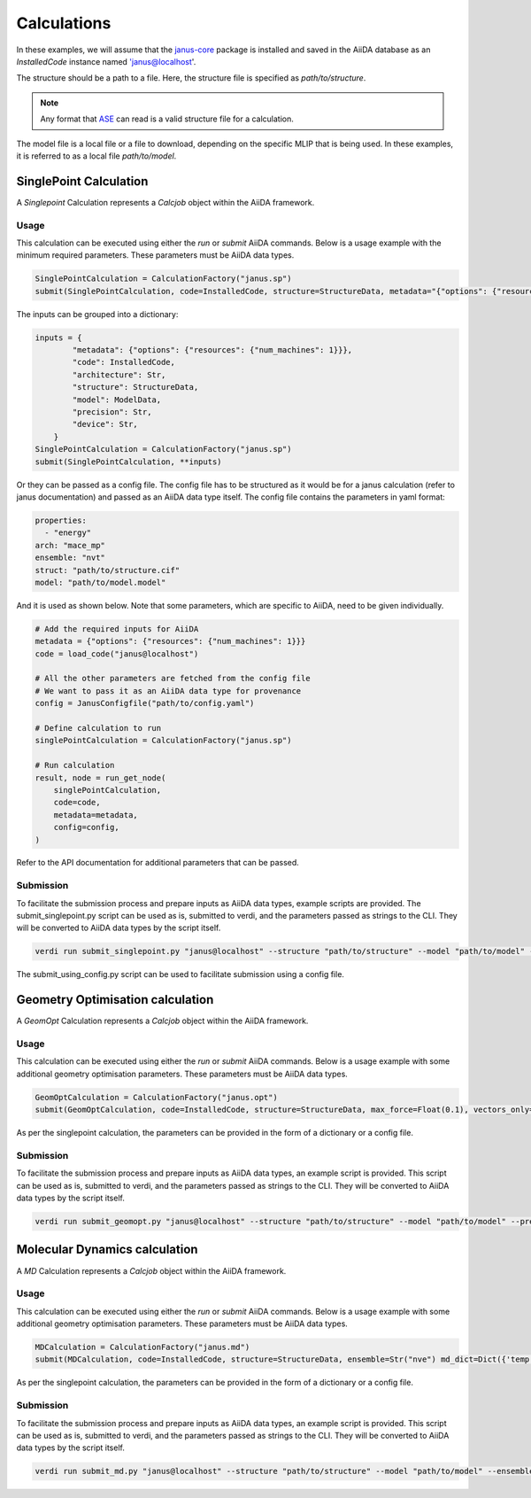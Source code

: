 ==============================
Calculations
==============================

In these examples, we will assume that the `janus-core <https://github.com/stfc/janus-core>`_ package is installed and saved in the AiiDA database as an `InstalledCode` instance named 'janus@localhost'.

The structure should be a path to a file. Here, the structure file is specified as `path/to/structure`.

.. note::
   Any format that `ASE <https://wiki.fysik.dtu.dk/ase/>`_ can read is a valid structure file for a calculation.

The model file is a local file or a file to download, depending on the specific MLIP that is being used. In these examples, it is referred to as a local file `path/to/model`.


SinglePoint Calculation
-----------------------

A `Singlepoint` Calculation represents a `Calcjob` object within the AiiDA framework.


Usage
^^^^^

This calculation can be executed using either the `run` or `submit` AiiDA commands.
Below is a usage example with the minimum required parameters. These parameters must be AiiDA data types.


.. code-block:: python

    SinglePointCalculation = CalculationFactory("janus.sp")
    submit(SinglePointCalculation, code=InstalledCode, structure=StructureData, metadata="{"options": {"resources": {"num_machines": 1}}}")

The inputs can be grouped into a dictionary:

.. code-block:: python

    inputs = {
            "metadata": {"options": {"resources": {"num_machines": 1}}},
            "code": InstalledCode,
            "architecture": Str,
            "structure": StructureData,
            "model": ModelData,
            "precision": Str,
            "device": Str,
        }
    SinglePointCalculation = CalculationFactory("janus.sp")
    submit(SinglePointCalculation, **inputs)


Or they can be passed as a config file. The config file has to be structured as it would be for a janus calculation (refer to janus documentation) and passed as an AiiDA data type itself.
The config file contains the parameters in yaml format:

.. code-block:: yaml

    properties:
      - "energy"
    arch: "mace_mp"
    ensemble: "nvt"
    struct: "path/to/structure.cif"
    model: "path/to/model.model"

And it is used as shown below. Note that some parameters, which are specific to AiiDA, need to be given individually.

.. code-block:: python

    # Add the required inputs for AiiDA
    metadata = {"options": {"resources": {"num_machines": 1}}}
    code = load_code("janus@localhost")

    # All the other parameters are fetched from the config file
    # We want to pass it as an AiiDA data type for provenance
    config = JanusConfigfile("path/to/config.yaml")

    # Define calculation to run
    singlePointCalculation = CalculationFactory("janus.sp")

    # Run calculation
    result, node = run_get_node(
        singlePointCalculation,
        code=code,
        metadata=metadata,
        config=config,
    )

Refer to the API documentation for additional parameters that can be passed.


Submission
^^^^^^^^^^

To facilitate the submission process and prepare inputs as AiiDA data types, example scripts are provided.
The submit_singlepoint.py script can be used as is, submitted to verdi, and the parameters passed as strings to the CLI.
They will be converted to AiiDA data types by the script itself.

.. code-block:: python

    verdi run submit_singlepoint.py "janus@localhost" --structure "path/to/structure" --model "path/to/model" --precision "float64" --device "cpu"

The submit_using_config.py script can be used to facilitate submission using a config file.

Geometry Optimisation calculation
---------------------------------

A `GeomOpt` Calculation represents a `Calcjob` object within the AiiDA framework.


Usage
^^^^^

This calculation can be executed using either the `run` or `submit` AiiDA commands.
Below is a usage example with some additional geometry optimisation parameters. These parameters must be AiiDA data types.


.. code-block:: python


    GeomOptCalculation = CalculationFactory("janus.opt")
    submit(GeomOptCalculation, code=InstalledCode, structure=StructureData, max_force=Float(0.1), vectors_only=Bool(True))


As per the singlepoint calculation, the parameters can be provided in the form of a dictionary or a config file.

Submission
^^^^^^^^^^

To facilitate the submission process and prepare inputs as AiiDA data types, an example script is provided.
This script can be used as is, submitted to verdi, and the parameters passed as strings to the CLI.
They will be converted to AiiDA data types by the script itself.

.. code-block:: python

    verdi run submit_geomopt.py "janus@localhost" --structure "path/to/structure" --model "path/to/model" --precision "float64" --device "cpu"



Molecular Dynamics calculation
------------------------------

A `MD` Calculation represents a `Calcjob` object within the AiiDA framework.


Usage
^^^^^

This calculation can be executed using either the `run` or `submit` AiiDA commands.
Below is a usage example with some additional geometry optimisation parameters. These parameters must be AiiDA data types.


.. code-block:: python


    MDCalculation = CalculationFactory("janus.md")
    submit(MDCalculation, code=InstalledCode, structure=StructureData, ensemble=Str("nve") md_dict=Dict({'temp':300,'steps': 4,'traj-every':3,'stats-every':1}))

As per the singlepoint calculation, the parameters can be provided in the form of a dictionary or a config file.

Submission
^^^^^^^^^^

To facilitate the submission process and prepare inputs as AiiDA data types, an example script is provided.
This script can be used as is, submitted to verdi, and the parameters passed as strings to the CLI.
They will be converted to AiiDA data types by the script itself.

.. code-block:: python

    verdi run submit_md.py "janus@localhost" --structure "path/to/structure" --model "path/to/model" --ensemble "nve" --md_dict_str "{'temp':300,'steps':4,'traj-every':3,'stats-every':1}"
